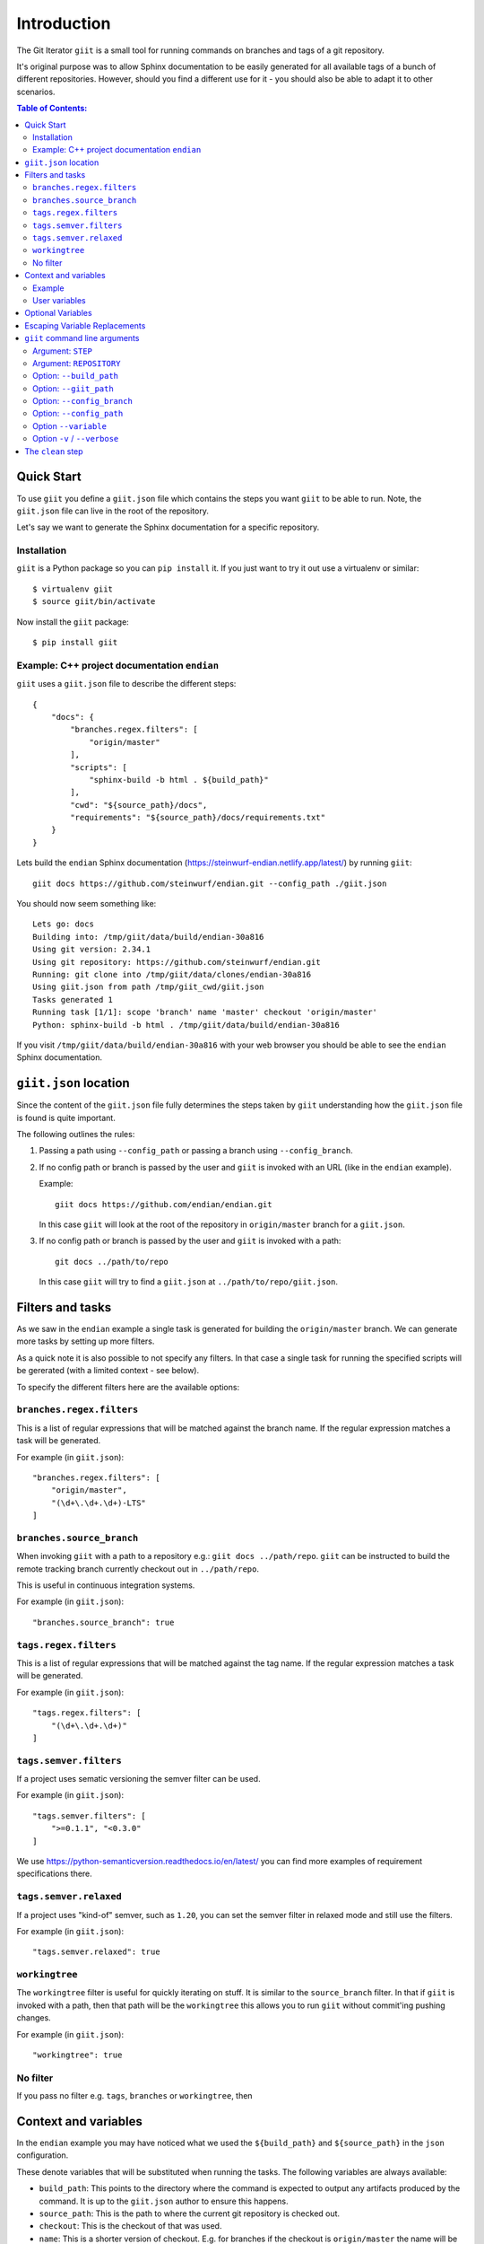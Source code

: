 ============
Introduction
============

|PyPi| |Waf Python Tests| |Black| |Flake8| |Pip Install|

.. |PyPi| image:: https://badge.fury.io/py/giit.svg
    :target: https://badge.fury.io/py/giit

.. |Waf Python Tests| image:: https://github.com/steinwurf/giit/actions/workflows/waf.yml/badge.svg
   :target: https://github.com/steinwurf/giit/actions/workflows/waf.yml

.. |Flake8| image:: https://github.com/steinwurf/giit/actions/workflows/flake8.yml/badge.svg
    :target: https://github.com/steinwurf/giit/actions/workflows/flake8.yml

.. |Black| image:: https://github.com/steinwurf/giit/actions/workflows/black.yml/badge.svg
      :target: https://github.com/steinwurf/giit/actions/workflows/black.yml

.. |Pip Install| image:: https://github.com/steinwurf/giit/actions/workflows/pip.yml/badge.svg
      :target: https://github.com/steinwurf/giit/actions/workflows/pip.yml


The Git Iterator ``giit`` is a small tool for running commands on
branches and tags of a git repository.

It's original purpose was to allow Sphinx documentation to be easily
generated for all available tags of a bunch of different repositories. However,
should you find a different use for it - you should also be able to adapt it
to other scenarios.

.. contents:: Table of Contents:
   :local:

Quick Start
===========

To use ``giit`` you define a ``giit.json`` file which contains the steps
you want ``giit`` to be able to run. Note, the ``giit.json`` file can
live in the root of the repository.

Let's say we want to generate the Sphinx documentation for a specific
repository.

Installation
------------

``giit`` is a Python package so you can ``pip install`` it. If you just want to
try it out use a virtualenv or similar::

    $ virtualenv giit
    $ source giit/bin/activate

Now install the ``giit`` package::

    $ pip install giit


Example: C++ project documentation ``endian``
---------------------------------------------

``giit`` uses a ``giit.json`` file to describe the different steps::

    {
        "docs": {
            "branches.regex.filters": [
                "origin/master"
            ],
            "scripts": [
                "sphinx-build -b html . ${build_path}"
            ],
            "cwd": "${source_path}/docs",
            "requirements": "${source_path}/docs/requirements.txt"
        }
    }

Lets build the ``endian`` Sphinx documentation
(https://steinwurf-endian.netlify.app/latest/) by running ``giit``::

    giit docs https://github.com/steinwurf/endian.git --config_path ./giit.json

You should now seem something like::

    Lets go: docs
    Building into: /tmp/giit/data/build/endian-30a816
    Using git version: 2.34.1
    Using git repository: https://github.com/steinwurf/endian.git
    Running: git clone into /tmp/giit/data/clones/endian-30a816
    Using giit.json from path /tmp/giit_cwd/giit.json
    Tasks generated 1
    Running task [1/1]: scope 'branch' name 'master' checkout 'origin/master'
    Python: sphinx-build -b html . /tmp/giit/data/build/endian-30a816

If you visit ``/tmp/giit/data/build/endian-30a816`` with your web browser
you should be able to see the ``endian`` Sphinx documentation.

``giit.json`` location
======================

Since the content of the ``giit.json`` file fully determines the steps
taken by ``giit`` understanding how the ``giit.json`` file is found is
quite important.

The following outlines the rules:

1. Passing a path using ``--config_path`` or passing a branch
   using ``--config_branch``.

2. If no config path or branch is passed by the user and ``giit`` is
   invoked with an URL (like in the ``endian`` example).

   Example::

        giit docs https://github.com/endian/endian.git

   In this case ``giit`` will look at the root of the repository in
   ``origin/master`` branch for a ``giit.json``.

3. If no config path or branch is passed by the user and ``giit`` is
   invoked with a path::

       git docs ../path/to/repo

   In this case ``giit`` will try to find a ``giit.json`` at
   ``../path/to/repo/giit.json``.

Filters and tasks
=================

As we saw in the ``endian`` example a single task is generated for building
the ``origin/master`` branch. We can generate more tasks by setting up more
filters.

As a quick note it is also possible to not specify any filters. In that case
a single task for running the specified scripts will be gererated (with a
limited context - see below).

To specify the different filters here are the available options:

``branches.regex.filters``
--------------------------

This is a list of regular expressions that will be matched against the branch
name. If the regular expression matches a task will be generated.

For example (in ``giit.json``)::

        "branches.regex.filters": [
            "origin/master",
            "(\d+\.\d+.\d+)-LTS"
        ]


``branches.source_branch``
--------------------------

When invoking ``giit`` with a path to a repository e.g.:
``giit docs ../path/repo``. ``giit`` can be instructed to build the
remote tracking branch currently checkout out in ``../path/repo``.

This is useful in continuous integration systems.

For example (in ``giit.json``)::

        "branches.source_branch": true

``tags.regex.filters``
--------------------------

This is a list of regular expressions that will be matched against
the tag name. If the regular expression matches a task will be
generated.

For example (in ``giit.json``)::

        "tags.regex.filters": [
            "(\d+\.\d+.\d+)"
        ]

``tags.semver.filters``
------------------------

If a project uses sematic versioning the semver filter can be used.

For example (in ``giit.json``)::

        "tags.semver.filters": [
            ">=0.1.1", "<0.3.0"
        ]

We use https://python-semanticversion.readthedocs.io/en/latest/ you
can find more examples of requirement specifications there.

``tags.semver.relaxed``
-----------------------

If a project uses "kind-of" semver, such as ``1.20``, you can set the
semver filter in relaxed mode and still use the filters.

For example (in ``giit.json``)::

    "tags.semver.relaxed": true

``workingtree``
---------------

The ``workingtree`` filter is useful for quickly iterating on stuff.
It is similar to the ``source_branch`` filter. In that if ``giit`` is
invoked with a path, then that path will be the ``workingtree`` this
allows you to run ``giit`` without commit'ing pushing changes.

For example (in ``giit.json``)::

    "workingtree": true

No filter
---------

If you pass no filter e.g. ``tags``, ``branches`` or ``workingtree``, then


Context and variables
=====================

In the ``endian`` example you may have noticed what we used the
``${build_path}`` and ``${source_path}`` in the ``json`` configuration.

These denote variables that will be substituted when running the
tasks. The following variables are always available:

* ``build_path``: This points to the directory where the command
  is expected to output any artifacts produced by the command. It is
  up to the ``giit.json`` author to ensure this happens.

* ``source_path``: This is the path to where the current git
  repository is checked out.

* ``checkout``: This is the checkout of that was used.

* ``name``: This is a shorter version of checkout. E.g. for branches
  if the checkout is ``origin/master`` the name will be ``master``.
  Also if the ``checkout`` contains ``/`` that may result in
  unwanted sub-directories. In the ``name`` we replace ``/`` with ``_``.
  So if a branch is called ``origin/bug/543`` the name will be ``bug_543``.

* ``scope``: This can be one of three values. Either ``tag``,
  ``branch`` or ``workingtree``.

Note, only the ``${build_path}`` variable is available when running without
any filters.

Example
-------

Here we will use the ``${name}`` variable to output documentation
for the different tags to different folders::

    {
        "docs": {
            "branches.regex.filters": [
                "origin/master"
            ],
            "tags.semver.filters": [
                ">=1.20"
            ],
            "tags.semver.relaxed": true,
            "scripts": [
                "sphinx-build -b html . ${build_path}/${name}"
            ],
            "python_path": "${source_path}/src",
            "cwd": "${source_path}/docs",
            "requirements": "${source_path}/docs/requirements.txt"
        }
    }

User variables
--------------

In some cases we want to define our own variables according to some
simple rules.

This is done either using the ``variables`` attribute in the json or by using
the ``--variable [name] [value]`` command line argument.

User variables are define using the following syntax::

    scope:remote_branch:variable_name

Where ``scope`` and ``remote_branch`` are optional.

This can be used to customize e.g. the output of a command. Consider
the following example::

    {
        "docs": {
            ...
            "scripts": [
                "sphinx-build -b html . ${output_path}"
            ],
            "variables": {
                "branch:origin/master:output_path": "${build_path}/docs/latest",
                "branch:output_path": "${build_path}/sphinx/${name}",
                "tag:output_path": "${build_path}/docs/${name}",
                "workingtree:output_path": "${build_path}/workingtree/sphinx"
            }
        }
    }

When calling ``giit docs ...`` we use the user defined ``output_path``
variable.

Let walk though the different values ``output_path`` can take.

* If scope is ``branch`` and the branch is ``origin/master`` then
  ``output_path`` will be ``${build_path}/docs/latest``.
* For all other branches ``output_path`` will be
  ``${build_path}/sphinx/${name}`` where ``${name}`` will be the
  branch name.
* For the tags ``output_path`` will be ``${build_path}/docs/${name}``
  where name is the tag value e.g. ``1.0.0`` etc.
* Finally if we are in the ``workingtree`` scope the ``output_path``
  variable will be ``${build_path}/workingtree/sphinx``

Lets see how this could look (``build_path`` is ``/tmp/project``)::

    Tag 1.0.0 -----------> /tmp/project/docs/1.0.0
    Tag 2.0.0 -----------> /tmp/project/docs/2.0.0
    Tag 2.1.0 -----------> /tmp/project/docs/2.1.0
    Tag 3.0.0 -----------> /tmp/project/docs/3.0.0
    Branch master -------> /tmp/project/docs/latest
    Branch trying_new ---> /tmp/project/sphinx/trying_new
    Branch new_idea -----> /tmp/project/sphinx/new_idea
    Workingtree ---------> /tmp/project/workingtree


Optional Variables
==================
In some cases you may want to have optional variables. These can be specified
in a similar way as with non optional variables, the only difference is that you
need to use the ``£`` character instead of the ``$`` character.
If the variable doesn't exists it simply be removed.


Escaping Variable Replacements
==============================
If you want to use either ``$`` or ``£`` as characters in the giit configuration
file, you need to escape them.
This is done using ``$$`` or ``££`` respectively.


``giit`` command line arguments
===============================

The ``giit`` tool takes two mandatory arguments and a number of options::

    giit STEP REPOSITORY [--options]

Argument: ``STEP``
------------------

Selects the step in the ``giit.json`` file to run.

Argument: ``REPOSITORY``
------------------------

The URL or path to the git repository.

Option: ``--build_path``
------------------------

Sets the build path (i.e. where the output artifacts/data) will be generated/
built. This argument is available in the ``giit.json`` as the ``${build_path}``
variable.

Option: ``--giit_path``
-----------------------

This path is where the ``giit`` tool will store configurations, virtualenvs
clones created while running the tool. It also serves as a cache, to speed up
builds.

Option: ``--config_branch``
---------------------------

Specifies the a branch where the ``giit.json`` file will be take from.

Option: ``--config_path``
-------------------------

Sets the path to where the ``giit.json`` file.

Option ``--variable``
---------------------

Extends the variables set for each step.

Option ``-v`` / ``--verbose``
------------------------------

Allows the verbosity level of the tool to be increased
generating more debug information on the command line.


The ``clean`` step
==================

This step is always defined, in addition to the steps defined in
the ``giit.json`` file. The ``clean`` step just remove the
``build_path``.

